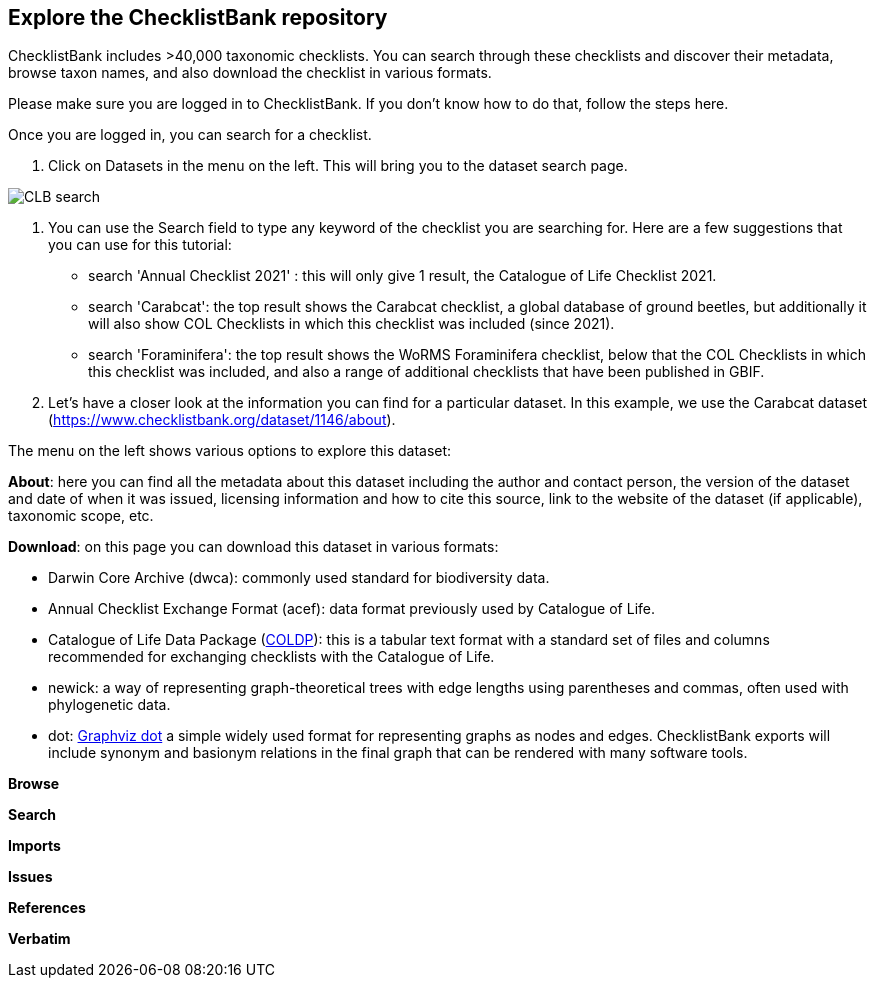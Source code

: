 [multipage-level=2]
== Explore the ChecklistBank repository

ChecklistBank includes >40,000 taxonomic checklists. You can search through these checklists and discover their metadata, browse taxon names, and also download the checklist in various formats.

Please make sure you are logged in to ChecklistBank. If you don't know how to do that, follow the steps here.

Once you are logged in, you can search for a checklist.

1. Click on Datasets in the menu on the left.
This will bring you to the dataset search page.

image::img/web/CLB-search.png[align=center]

2. You can use the Search field to type any keyword of the checklist you are searching for. Here are a few suggestions that you can use for this tutorial: +
- search 'Annual Checklist 2021' : this will only give 1 result, the Catalogue of Life Checklist 2021.
- search 'Carabcat': the top result shows the Carabcat checklist, a global database of ground beetles, but additionally it will also show COL Checklists in which this checklist was included (since 2021).
- search 'Foraminifera': the top result shows the WoRMS Foraminifera checklist, below that the COL Checklists in which this checklist was included, and also a range of additional checklists that have been published in GBIF.

3. Let’s have a closer look at the information you can find for a particular dataset.
In this example, we use the Carabcat dataset (https://www.checklistbank.org/dataset/1146/about).

The menu on the left shows various options to explore this dataset:

*About*: here you can find all the metadata about this dataset including the author and contact person, the version of the dataset and date of when it was issued, licensing information and how to cite this source, link to the website of the dataset (if applicable), taxonomic scope, etc.

*Download*: on this page you can download this dataset in various formats:

- Darwin Core Archive (dwca): commonly used standard for biodiversity data.
- Annual Checklist Exchange Format (acef): data format previously used by Catalogue of Life.
- Catalogue of Life Data Package (https://github.com/CatalogueOfLife/coldp[COLDP]): this is a tabular text format with a standard set of files and columns recommended for exchanging checklists with the Catalogue of Life. 
- newick: a way of representing graph-theoretical trees with edge lengths using parentheses and commas, often used with phylogenetic data. 
- dot: http://www.graphviz.org/doc/info/lang.html[Graphviz dot] a simple widely used format for representing graphs as nodes and edges. ChecklistBank exports will include synonym and basionym relations in the final graph that can be rendered with many software tools.

*Browse*

*Search*

*Imports*

*Issues*

*References*

*Verbatim*



